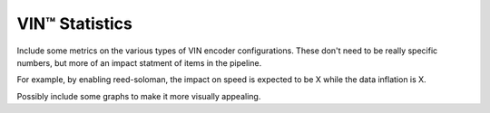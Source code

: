 *****************
VIN™ Statistics
*****************

Include some metrics on the various types of VIN encoder configurations. These don't need to be really specific numbers, but more of an impact statment of items in the pipeline.

For example, by enabling reed-soloman, the impact on speed is expected to be X while the data inflation is X.

Possibly include some graphs to make it more visually appealing.


